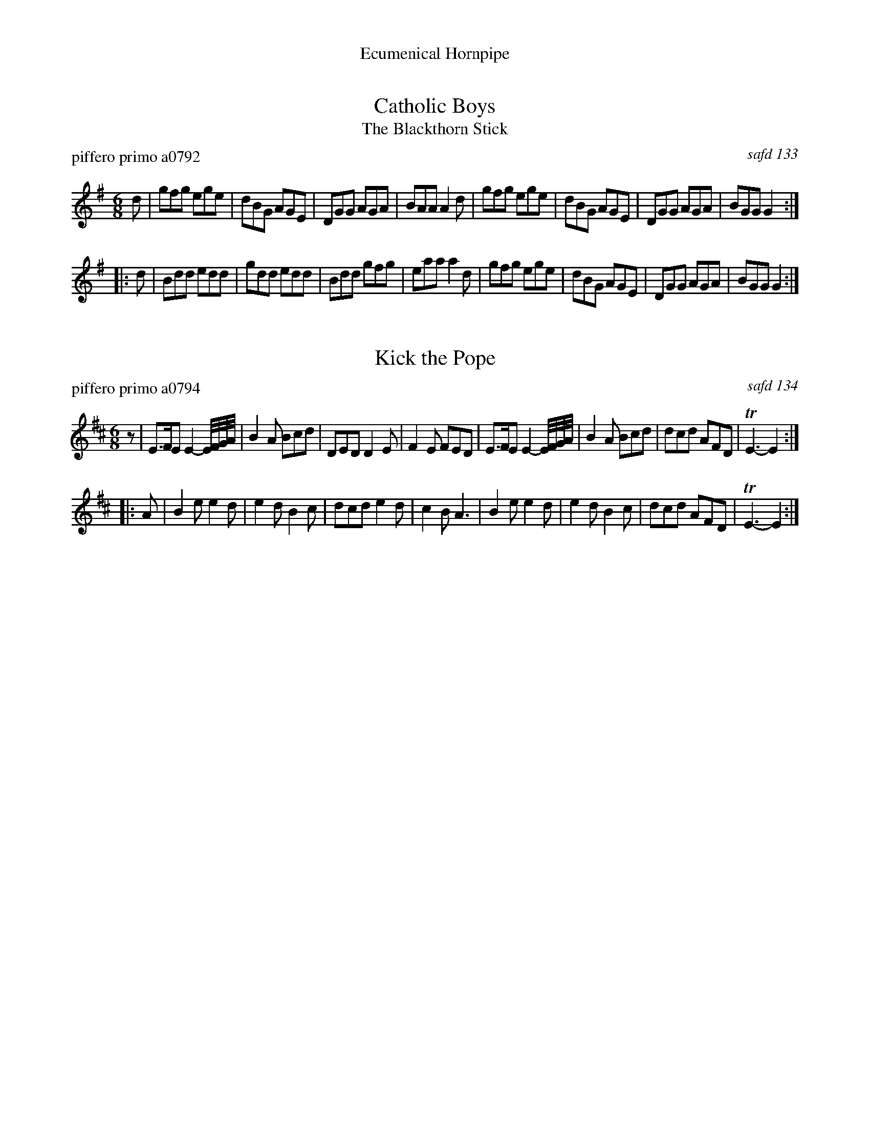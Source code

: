%%center Ecumenical Hornpipe
%D: 091220


X: 0
T: Catholic Boys
T: The Blackthorn Stick
P: piffero primo a0792
O: safd 133
%R: jig
S: http://ancients.sudburymuster.org/mus/med/pdf/catholic_medleyC0.pdf
Z: 2020 John Chambers <jc:trillian.mit.edu>
M: 6/8
L: 1/8
K: G
d |\
gfg ege | dBG AGE | DGG AGA | BAA A2d |\
gfg ege | dBG AGE | DGG AGA | BGG G2 :|
|: d |\
Bdd edd | gdd edd | Bdd gfg | eaa a2d |\
gfg ege | dBG AGE | DGG AGA | BGG G2 :|


X: 1
T: Kick the Pope
P: piffero primo a0794
O: safd 134
%R: jig
S: http://ancients.sudburymuster.org/mus/med/pdf/ecumenicalC0.pdf
Z: 2020 John Chambers <jc:trillian.mit.edu>
M: 6/8
L: 1/8
K: Edor
z |\
E>FE E2-E//F//G//A// | B2A Bcd | DED D2E | F2E FED |\
E>FE E2-E//F//G//A// | B2A Bcd | dcd AFD | TE3- E2 :|
|: A |\
B2e e2d | e2d B2c | dcd e2d | c2B A3 |\
B2e e2d | e2d B2c | dcd AFD | TE3- E2 :|

% %sep 1 1 200
% %center - - - - - - - - - -
% Whatever we want at the bottom of each set belongs here.
